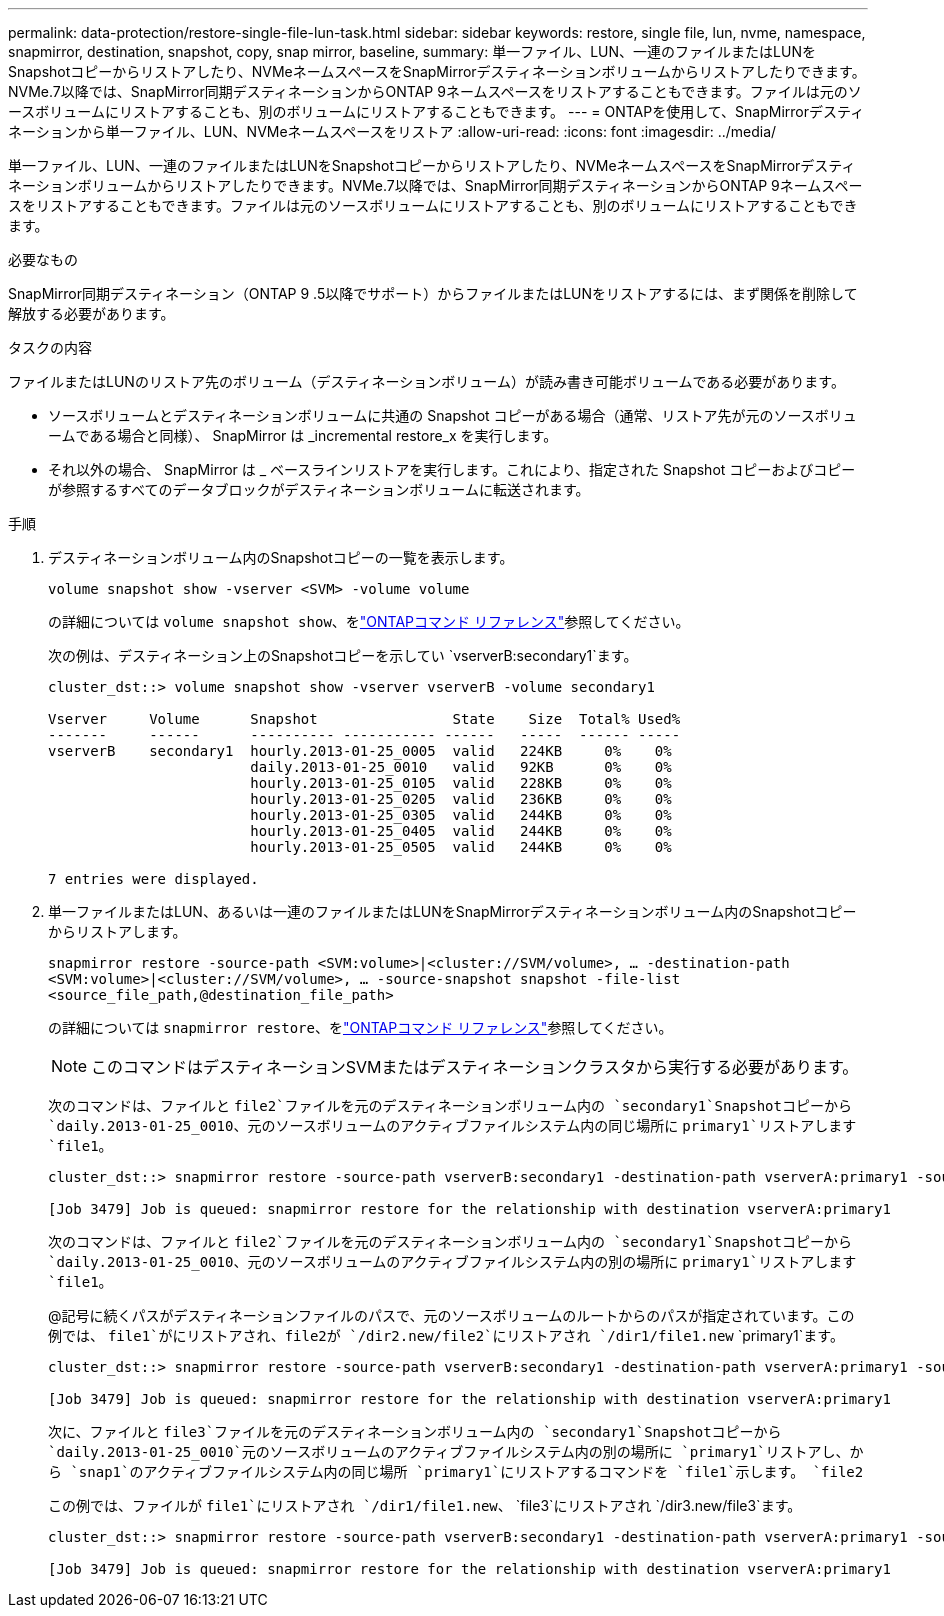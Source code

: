 ---
permalink: data-protection/restore-single-file-lun-task.html 
sidebar: sidebar 
keywords: restore, single file, lun, nvme, namespace, snapmirror, destination, snapshot, copy, snap mirror, baseline, 
summary: 単一ファイル、LUN、一連のファイルまたはLUNをSnapshotコピーからリストアしたり、NVMeネームスペースをSnapMirrorデスティネーションボリュームからリストアしたりできます。NVMe.7以降では、SnapMirror同期デスティネーションからONTAP 9ネームスペースをリストアすることもできます。ファイルは元のソースボリュームにリストアすることも、別のボリュームにリストアすることもできます。 
---
= ONTAPを使用して、SnapMirrorデスティネーションから単一ファイル、LUN、NVMeネームスペースをリストア
:allow-uri-read: 
:icons: font
:imagesdir: ../media/


[role="lead"]
単一ファイル、LUN、一連のファイルまたはLUNをSnapshotコピーからリストアしたり、NVMeネームスペースをSnapMirrorデスティネーションボリュームからリストアしたりできます。NVMe.7以降では、SnapMirror同期デスティネーションからONTAP 9ネームスペースをリストアすることもできます。ファイルは元のソースボリュームにリストアすることも、別のボリュームにリストアすることもできます。

.必要なもの
SnapMirror同期デスティネーション（ONTAP 9 .5以降でサポート）からファイルまたはLUNをリストアするには、まず関係を削除して解放する必要があります。

.タスクの内容
ファイルまたはLUNのリストア先のボリューム（デスティネーションボリューム）が読み書き可能ボリュームである必要があります。

* ソースボリュームとデスティネーションボリュームに共通の Snapshot コピーがある場合（通常、リストア先が元のソースボリュームである場合と同様）、 SnapMirror は _incremental restore_x を実行します。
* それ以外の場合、 SnapMirror は _ ベースラインリストアを実行します。これにより、指定された Snapshot コピーおよびコピーが参照するすべてのデータブロックがデスティネーションボリュームに転送されます。


.手順
. デスティネーションボリューム内のSnapshotコピーの一覧を表示します。
+
`volume snapshot show -vserver <SVM> -volume volume`

+
の詳細については `volume snapshot show`、をlink:https://docs.netapp.com/us-en/ontap-cli/volume-snapshot-show.html["ONTAPコマンド リファレンス"^]参照してください。

+
次の例は、デスティネーション上のSnapshotコピーを示してい `vserverB:secondary1`ます。

+
[listing]
----

cluster_dst::> volume snapshot show -vserver vserverB -volume secondary1

Vserver     Volume      Snapshot                State    Size  Total% Used%
-------     ------      ---------- ----------- ------   -----  ------ -----
vserverB    secondary1  hourly.2013-01-25_0005  valid   224KB     0%    0%
                        daily.2013-01-25_0010   valid   92KB      0%    0%
                        hourly.2013-01-25_0105  valid   228KB     0%    0%
                        hourly.2013-01-25_0205  valid   236KB     0%    0%
                        hourly.2013-01-25_0305  valid   244KB     0%    0%
                        hourly.2013-01-25_0405  valid   244KB     0%    0%
                        hourly.2013-01-25_0505  valid   244KB     0%    0%

7 entries were displayed.
----
. 単一ファイルまたはLUN、あるいは一連のファイルまたはLUNをSnapMirrorデスティネーションボリューム内のSnapshotコピーからリストアします。
+
`snapmirror restore -source-path <SVM:volume>|<cluster://SVM/volume>, ... -destination-path <SVM:volume>|<cluster://SVM/volume>, ... -source-snapshot snapshot -file-list <source_file_path,@destination_file_path>`

+
の詳細については `snapmirror restore`、をlink:https://docs.netapp.com/us-en/ontap-cli/snapmirror-restore.html["ONTAPコマンド リファレンス"^]参照してください。

+
[NOTE]
====
このコマンドはデスティネーションSVMまたはデスティネーションクラスタから実行する必要があります。

====
+
次のコマンドは、ファイルと `file2`ファイルを元のデスティネーションボリューム内の `secondary1`Snapshotコピーから `daily.2013-01-25_0010`、元のソースボリュームのアクティブファイルシステム内の同じ場所に `primary1`リストアします `file1`。

+
[listing]
----

cluster_dst::> snapmirror restore -source-path vserverB:secondary1 -destination-path vserverA:primary1 -source-snapshot daily.2013-01-25_0010 -file-list /dir1/file1,/dir2/file2

[Job 3479] Job is queued: snapmirror restore for the relationship with destination vserverA:primary1
----
+
次のコマンドは、ファイルと `file2`ファイルを元のデスティネーションボリューム内の `secondary1`Snapshotコピーから `daily.2013-01-25_0010`、元のソースボリュームのアクティブファイルシステム内の別の場所に `primary1`リストアします `file1`。

+
@記号に続くパスがデスティネーションファイルのパスで、元のソースボリュームのルートからのパスが指定されています。この例では、 `file1`がにリストアされ、file2が `/dir2.new/file2`にリストアされ `/dir1/file1.new` `primary1`ます。

+
[listing]
----

cluster_dst::> snapmirror restore -source-path vserverB:secondary1 -destination-path vserverA:primary1 -source-snapshot daily.2013-01-25_0010 -file-list /dir/file1,@/dir1/file1.new,/dir2/file2,@/dir2.new/file2

[Job 3479] Job is queued: snapmirror restore for the relationship with destination vserverA:primary1
----
+
次に、ファイルと `file3`ファイルを元のデスティネーションボリューム内の `secondary1`Snapshotコピーから `daily.2013-01-25_0010`元のソースボリュームのアクティブファイルシステム内の別の場所に `primary1`リストアし、から `snap1`のアクティブファイルシステム内の同じ場所 `primary1`にリストアするコマンドを `file1`示します。 `file2`

+
この例では、ファイルが `file1`にリストアされ `/dir1/file1.new`、 `file3`にリストアされ `/dir3.new/file3`ます。

+
[listing]
----

cluster_dst::> snapmirror restore -source-path vserverB:secondary1 -destination-path vserverA:primary1 -source-snapshot daily.2013-01-25_0010 -file-list /dir/file1,@/dir1/file1.new,/dir2/file2,/dir3/file3,@/dir3.new/file3

[Job 3479] Job is queued: snapmirror restore for the relationship with destination vserverA:primary1
----

